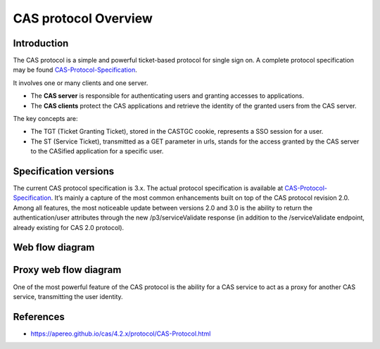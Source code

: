 CAS protocol Overview
=====================

Introduction
------------

The CAS protocol is a simple and powerful ticket-based protocol for single sign on. A complete protocol specification may be found `CAS-Protocol-Specification`_.

It involves one or many clients and one server.

* The **CAS server** is responsible for authenticating users and granting accesses to applications.
* The **CAS clients** protect the CAS applications and retrieve the identity of the granted users from the CAS server.

The key concepts are:

* The TGT (Ticket Granting Ticket), stored in the CASTGC cookie, represents a SSO session for a user.
* The ST (Service Ticket), transmitted as a GET parameter in urls, stands for the access granted by the CAS server to the CASified application for a specific user.

Specification versions
----------------------

The current CAS protocol specification is 3.x. The actual protocol specification is available at `CAS-Protocol-Specification`_. It’s mainly a capture of the most common enhancements built on top of the CAS protocol revision 2.0. Among all features, the most noticeable update between versions 2.0 and 3.0 is the ability to return the authentication/user attributes through the new /p3/serviceValidate response (in addition to the /serviceValidate endpoint, already existing for CAS 2.0 protocol).

Web flow diagram
----------------

.. image:: images/cas-web-flow-diagram.png
   :alt: CAS Web flow diagram


Proxy web flow diagram
----------------------

One of the most powerful feature of the CAS protocol is the ability for a CAS service to act as a proxy for another CAS service, transmitting the user identity.

.. image:: images/cas-proxy-web-flow-diagram.png
   :alt: CAS Proxy web flow diagram


References
----------

* https://apereo.github.io/cas/4.2.x/protocol/CAS-Protocol.html


.. _CAS-Protocol-Specification: https://djangocas.dev/docs/4.0/CAS-Protocol-Specification.html
